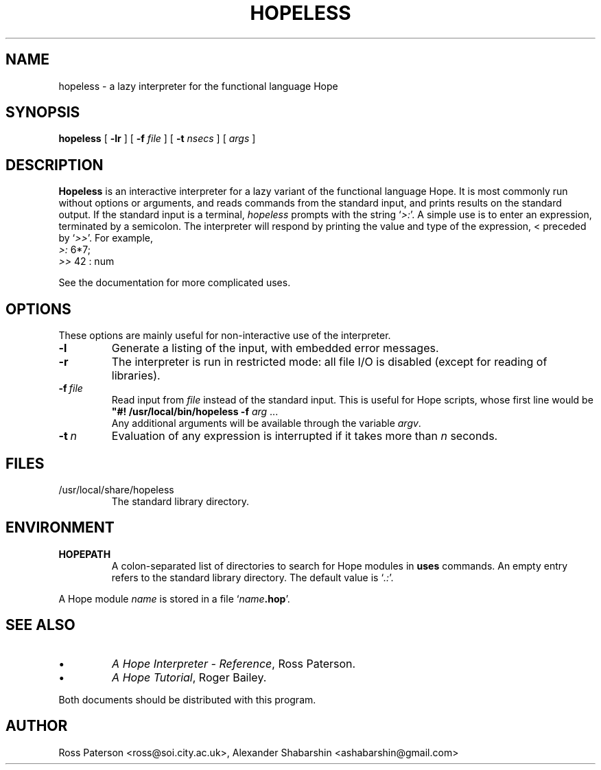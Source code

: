 .TH HOPELESS 1
.SH NAME
hopeless \- a lazy interpreter for the functional language Hope
.SH SYNOPSIS
.B hopeless
[
.B \-lr
] 
[
.B \-f
.I file
]
[
.B \-t
.I nsecs
]
[
.I args
]
.SH DESCRIPTION
.LP
.B Hopeless
is an interactive interpreter for a lazy variant
of the functional language Hope.
It is most commonly run without options or arguments,
and reads commands from the standard input,
and prints results on the standard output.
If the standard input is a terminal,
.I hopeless
prompts with the string
.RI ` >: '.
A simple use is to enter an expression, terminated by a semicolon.
The interpreter will respond by printing the value and type of the expression,
< preceded by
.RI ` >> '.
For example,
.nf
    \fI>:\fP 6*7;
    \fI>>\fP 42 : num
.fi
.LP
See the documentation for more complicated uses.
.SH OPTIONS
These options are mainly useful for non-interactive use of the interpreter.
.IP \fB\-l\fP
Generate a listing of the input, with embedded error messages.
.IP \fB\-r\fP
The interpreter is run in restricted mode:
all file I/O is disabled (except for reading of libraries).
.IP \fB\-f\fR\ \fIfile\fR
Read input from
.I file
instead of the standard input.
This is useful for Hope scripts, whose first line would be
.nf
    \fB"#! /usr/local/bin/hopeless -f\fP \fIarg\fP ...
.fi
Any additional arguments will be available through the variable
.IR argv .
.IP \fB\-t\fR\ \fIn\fR
Evaluation of any expression is interrupted if it takes more than
.I n
seconds.
.SH FILES
.IP /usr/local/share/hopeless
The standard library directory.
.SH ENVIRONMENT
.IP \fBHOPEPATH\fP
A colon-separated list of directories to search for Hope modules in
.B uses
commands.
An empty entry refers to the standard library directory.
The default value is
.RI ` .: '.
.LP
A Hope module
.I name
is stored in a file `\fIname\fP\fB.hop\fP'.
.SH "SEE ALSO"
.IP \(bu
.IR "A Hope Interpreter \- Reference" ,
Ross Paterson.
.IP \(bu
.IR "A Hope Tutorial" ,
Roger Bailey.
.LP
Both documents should be distributed with this program.
.SH AUTHOR
.LP
Ross Paterson <ross@soi.city.ac.uk>, Alexander Shabarshin <ashabarshin@gmail.com>

